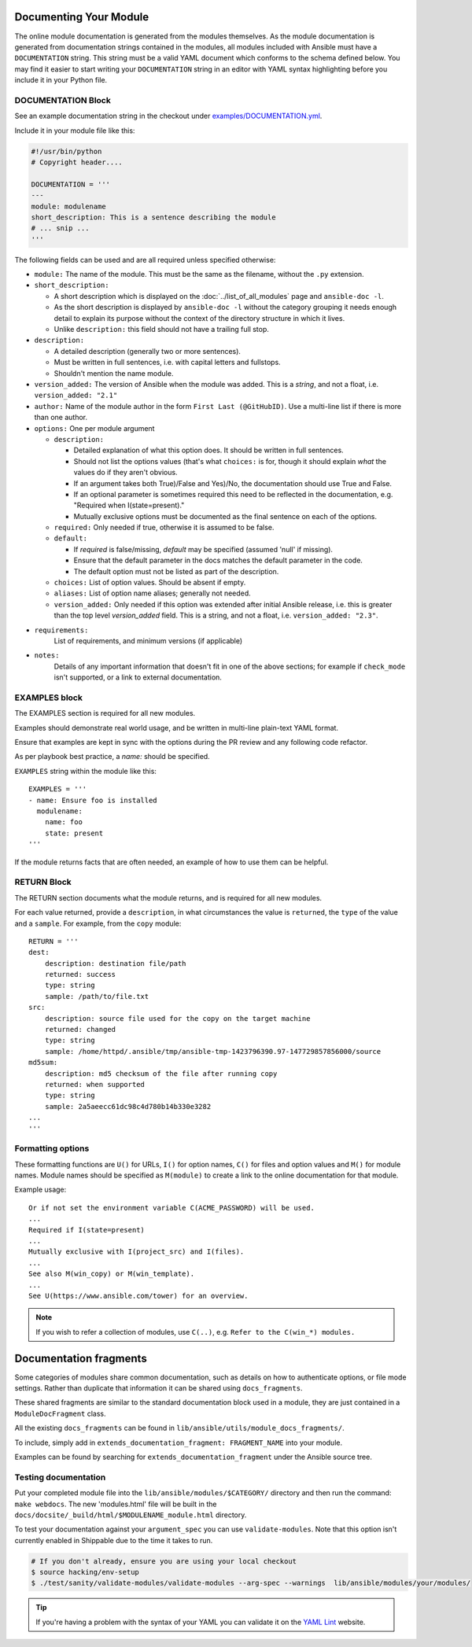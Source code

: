 .. _module_documenting:

Documenting Your Module
```````````````````````

The online module documentation is generated from the modules themselves.
As the module documentation is generated from documentation strings contained in the modules, all modules included with Ansible must have a ``DOCUMENTATION`` string.
This string must be a valid YAML document
which conforms to the schema defined below. You may find it easier to
start writing your ``DOCUMENTATION`` string in an editor with YAML
syntax highlighting before you include it in your Python file.


DOCUMENTATION Block
'''''''''''''''''''

See an example documentation string in the checkout under `examples/DOCUMENTATION.yml <https://github.com/ansible/ansible/blob/devel/examples/DOCUMENTATION.yml>`_.

Include it in your module file like this:

.. code-block:: python

    #!/usr/bin/python
    # Copyright header....

    DOCUMENTATION = '''
    ---
    module: modulename
    short_description: This is a sentence describing the module
    # ... snip ...
    '''


The following fields can be used and are all required unless specified otherwise:

* ``module:``
  The name of the module. This must be the same as the filename, without the ``.py`` extension.
* ``short_description:``

  * A short description which is displayed on the :doc:`../list_of_all_modules` page and ``ansible-doc -l``.
  * As the short description is displayed by ``ansible-doc -l`` without the category grouping it needs enough detail to explain its purpose without the context of the directory structure in which it lives.
  * Unlike ``description:`` this field should not have a trailing full stop.
* ``description:``

  * A detailed description (generally two or more sentences).
  * Must be written in full sentences, i.e. with capital letters and fullstops.
  * Shouldn't mention the name module.
* ``version_added:``
  The version of Ansible when the module was added.
  This is a `string`, and not a float, i.e. ``version_added: "2.1"``
* ``author:``
  Name of the module author in the form ``First Last (@GitHubID)``. Use a multi-line list if there is more than one author.
* ``options:``
  One per module argument

  * ``description:``

    * Detailed explanation of what this option does. It should be written in full sentences.
    * Should not list the options values (that's what ``choices:`` is for, though it should explain `what` the values do if they aren't obvious.
    * If an argument takes both True)/False and Yes)/No, the documentation should use True and False.
    * If an optional parameter is sometimes required this need to be reflected in the documentation, e.g. "Required when I(state=present)."
    * Mutually exclusive options must be documented as the final sentence on each of the options.
  * ``required:``
    Only needed if true, otherwise it is assumed to be false.
  * ``default:``

    * If `required` is false/missing, `default` may be specified (assumed 'null' if missing).
    * Ensure that the default parameter in the docs matches the default parameter in the code.
    * The default option must not be listed as part of the description.
  * ``choices:``
    List of option values. Should be absent if empty.
  * ``aliases:``
    List of option name aliases; generally not needed.
  * ``version_added:``
    Only needed if this option was extended after initial Ansible release, i.e. this is greater than the top level `version_added` field.
    This is a string, and not a float, i.e. ``version_added: "2.3"``.
* ``requirements:``
    List of requirements, and minimum versions (if applicable)
* ``notes:``
    Details of any important information that doesn't fit in one of the above sections; for example if ``check_mode`` isn't supported, or a link to external documentation.




EXAMPLES block
''''''''''''''

The EXAMPLES section is required for all new modules.

Examples should demonstrate real world usage, and be written in multi-line plain-text YAML format.

Ensure that examples are kept in sync with the options during the PR review and any following code refactor.

As per playbook best practice, a `name:` should be specified.

``EXAMPLES`` string within the module like this::

    EXAMPLES = '''
    - name: Ensure foo is installed
      modulename:
        name: foo
        state: present
    '''

If the module returns facts that are often needed, an example of how to use them can be helpful.

RETURN Block
''''''''''''

The RETURN section documents what the module returns, and is required for all new modules.

For each value returned, provide a ``description``, in what circumstances the value is ``returned``,
the ``type`` of the value and a ``sample``.  For example, from the ``copy`` module::

    RETURN = '''
    dest:
        description: destination file/path
        returned: success
        type: string
        sample: /path/to/file.txt
    src:
        description: source file used for the copy on the target machine
        returned: changed
        type: string
        sample: /home/httpd/.ansible/tmp/ansible-tmp-1423796390.97-147729857856000/source
    md5sum:
        description: md5 checksum of the file after running copy
        returned: when supported
        type: string
        sample: 2a5aeecc61dc98c4d780b14b330e3282
    ...
    '''

Formatting options
''''''''''''''''''
These formatting functions are ``U()`` for URLs, ``I()`` for option names, ``C()`` for files and option values and ``M()`` for module names.
Module names should be specified as ``M(module)`` to create a link to the online documentation for that module.


Example usage::

    Or if not set the environment variable C(ACME_PASSWORD) will be used.
    ...
    Required if I(state=present)
    ...
    Mutually exclusive with I(project_src) and I(files).
    ...
    See also M(win_copy) or M(win_template).
    ...
    See U(https://www.ansible.com/tower) for an overview.


.. note::

  If you wish to refer a collection of modules, use ``C(..)``, e.g. ``Refer to the C(win_*) modules.``

Documentation fragments
```````````````````````

Some categories of modules share common documentation, such as details on how to authenticate options, or file mode settings. Rather than duplicate that information it can be shared using ``docs_fragments``.

These shared fragments are similar to the standard documentation block used in a module, they are just contained in a ``ModuleDocFragment`` class.

All the existing ``docs_fragments`` can be found in ``lib/ansible/utils/module_docs_fragments/``.

To include, simply add in ``extends_documentation_fragment: FRAGMENT_NAME`` into your module.

Examples can be found by searching for ``extends_documentation_fragment`` under the Ansible source tree.

Testing documentation
'''''''''''''''''''''

Put your completed module file into the ``lib/ansible/modules/$CATEGORY/`` directory and then
run the command: ``make webdocs``. The new 'modules.html' file will be
built in the ``docs/docsite/_build/html/$MODULENAME_module.html`` directory.

To test your documentation against your ``argument_spec`` you can use ``validate-modules``. Note that this option isn't currently enabled in Shippable due to the time it takes to run.

.. code-block:: shell-session

   # If you don't already, ensure you are using your local checkout
   $ source hacking/env-setup
   $ ./test/sanity/validate-modules/validate-modules --arg-spec --warnings  lib/ansible/modules/your/modules/

.. tip::

   If you're having a problem with the syntax of your YAML you can
   validate it on the `YAML Lint <http://www.yamllint.com/>`_ website.
